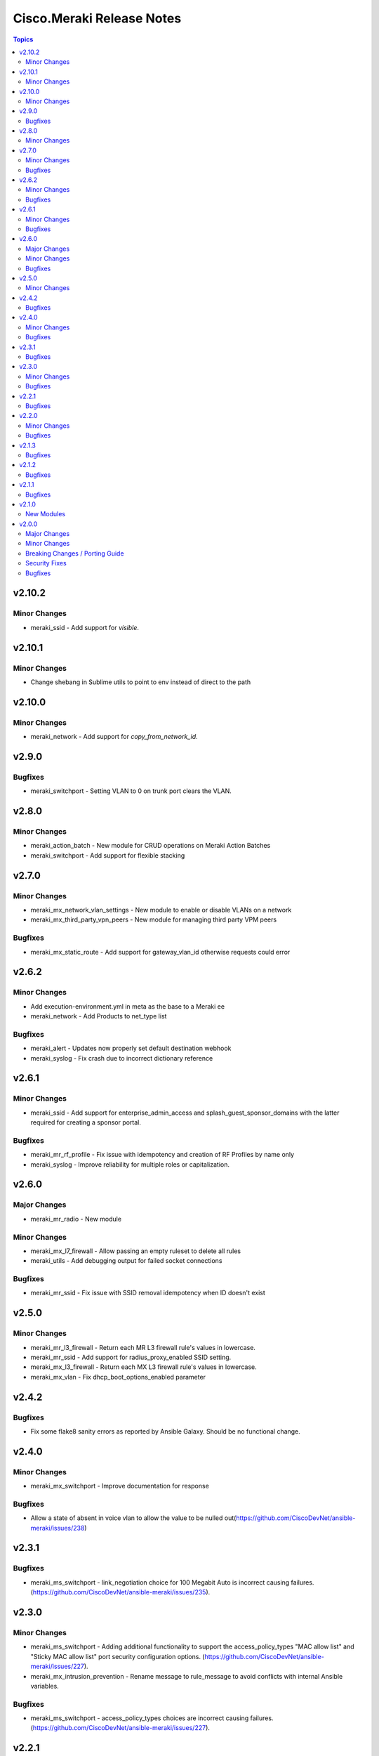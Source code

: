 ==========================
Cisco.Meraki Release Notes
==========================

.. contents:: Topics


v2.10.2
=======

Minor Changes
-------------

- meraki_ssid - Add support for `visible`.

v2.10.1
=======

Minor Changes
-------------

- Change shebang in Sublime utils to point to env instead of direct to the path

v2.10.0
=======

Minor Changes
-------------

- meraki_network - Add support for `copy_from_network_id`.

v2.9.0
======

Bugfixes
--------

- meraki_switchport - Setting VLAN to 0 on trunk port clears the VLAN.

v2.8.0
======

Minor Changes
-------------

- meraki_action_batch - New module for CRUD operations on Meraki Action Batches
- meraki_switchport - Add support for flexible stacking

v2.7.0
======

Minor Changes
-------------

- meraki_mx_network_vlan_settings - New module to enable or disable VLANs on a network
- meraki_mx_third_party_vpn_peers - New module for managing third party VPM peers

Bugfixes
--------

- meraki_mx_static_route - Add support for gateway_vlan_id otherwise requests could error

v2.6.2
======

Minor Changes
-------------

- Add execution-environment.yml in meta as the base to a Meraki ee
- meraki_network - Add Products to net_type list

Bugfixes
--------

- meraki_alert - Updates now properly set default destination webhook
- meraki_syslog -  Fix crash due to incorrect dictionary reference

v2.6.1
======

Minor Changes
-------------

- meraki_ssid - Add support for enterprise_admin_access and splash_guest_sponsor_domains with the latter required for creating a sponsor portal.

Bugfixes
--------

- meraki_mr_rf_profile - Fix issue with idempotency and creation of RF Profiles by name only
- meraki_syslog - Improve reliability for multiple roles or capitalization.

v2.6.0
======

Major Changes
-------------

- meraki_mr_radio - New module

Minor Changes
-------------

- meraki_mx_l7_firewall - Allow passing an empty ruleset to delete all rules
- meraki_utils - Add debugging output for failed socket connections

Bugfixes
--------

- meraki_mr_ssid - Fix issue with SSID removal idempotency when ID doesn't exist

v2.5.0
======

Minor Changes
-------------

- meraki_mr_l3_firewall - Return each MR L3 firewall rule's values in lowercase.
- meraki_mr_ssid - Add support for radius_proxy_enabled SSID setting.
- meraki_mx_l3_firewall - Return each MX L3 firewall rule's values in lowercase.
- meraki_mx_vlan - Fix dhcp_boot_options_enabled parameter

v2.4.2
======

Bugfixes
--------

- Fix some flake8 sanity errors as reported by Ansible Galaxy. Should be no functional change.

v2.4.0
======

Minor Changes
-------------

- meraki_mx_switchport - Improve documentation for response

Bugfixes
--------

- Allow a state of absent in voice vlan to allow the value to be nulled out(https://github.com/CiscoDevNet/ansible-meraki/issues/238)

v2.3.1
======

Bugfixes
--------

- meraki_ms_switchport - link_negotiation choice for 100 Megabit Auto is incorrect causing failures. (https://github.com/CiscoDevNet/ansible-meraki/issues/235).

v2.3.0
======

Minor Changes
-------------

- meraki_ms_switchport - Adding additional functionality to support the access_policy_types "MAC allow list" and "Sticky MAC allow list" port security configuration options. (https://github.com/CiscoDevNet/ansible-meraki/issues/227).
- meraki_mx_intrusion_prevention - Rename message to rule_message to avoid conflicts with internal Ansible variables.

Bugfixes
--------

- meraki_ms_switchport - access_policy_types choices are incorrect causing failures. (https://github.com/CiscoDevNet/ansible-meraki/issues/227).

v2.2.1
======

Bugfixes
--------

- meraki_mx_content_filtering - Fix crash with idempotent condition due to improper sorting

v2.2.0
======

Minor Changes
-------------

- meraki_network - Update documentation to show querying of local or remote settings.
- meraki_ssid - Add Cisco ISE as a splash page option.

Bugfixes
--------

- meraki_network - Fix bug where local or remote settings always show changed.

v2.1.3
======

Bugfixes
--------

- meraki_device - Support pagination. This allows for more than 1,000 devices to be listed at a time.
- meraki_network - Support pagination. This allows for more than 1,000 networks to be listed at a time.

v2.1.2
======

Bugfixes
--------

- Remove test output as it made the collection, and Ansible, huge.

v2.1.1
======

Bugfixes
--------

- meraki_management_interface - Fix crash when modifying a non-MX management interface.

v2.1.0
======

New Modules
-----------

- meraki_alert - Manage alerts in the Meraki cloud
- meraki_mx_l2_interface - Configure MX layer 2 interfaces

v2.0.0
======

Major Changes
-------------

- Rewrite requests method for version 1.0 API and improved readability
- meraki_mr_rf_profile - Configure wireless RF profiles.
- meraki_mr_settings - Configure network settings for wireless.
- meraki_ms_l3_interface - New module
- meraki_ms_ospf - Configure OSPF.

Minor Changes
-------------

- meraki - Add optional debugging for is_update_required() method.
- meraki_admin - Update endpoints for API v1
- meraki_alert - Manage network wide alert settings.
- meraki_device - Added query parameter
- meraki_intrusion_prevention - Change documentation to show proper way to clear rules
- meraki_malware - Update documentation to show how to allow multiple URLs at once.
- meraki_mx_l2_interface - Configure physical interfaces on MX appliances.
- meraki_mx_uplink - Renamed to meraki_mx_uplink_bandwidth
- meraki_ssid - Add `WPA3 Only` and `WPA3 Transition Mode`
- meraki_switchport - Add support for `access_policy_type` parameter

Breaking Changes / Porting Guide
--------------------------------

- meraki_device - Changed tags from string to list
- meraki_device - Removed serial_lldp_cdp parameter
- meraki_device - Removed serial_uplink parameter
- meraki_intrusion_prevention - Rename whitedlisted_rules to allowed_rules
- meraki_mx_l3_firewall - Rule responses are now in a `rules` list
- meraki_mx_l7_firewall - Rename blacklisted_countries to blocked_countries
- meraki_mx_l7_firewall - Rename whitelisted_countries to allowed_countries
- meraki_network - Local and remote status page settings cannot be set during network creation
- meraki_network - `disableRemoteStatusPage` response is now `remote_status_page_enabled`
- meraki_network - `disable_my_meraki_com` response is now `local_status_page_enabled`
- meraki_network - `disable_my_meraki` has been deprecated
- meraki_network - `enable_my_meraki` is now called `local_status_page_enabled`
- meraki_network - `enable_remote_status_page` is now called `remote_status_page_enabled`
- meraki_network - `enabled` response for VLAN status is now `vlans_enabled`
- meraki_network - `tags` and `type` now return a list
- meraki_snmp - peer_ips is now a list
- meraki_switchport - `access_policy_number` is now an int and not a string
- meraki_switchport - `tags` is now a list and not a string
- meraki_webhook - Querying test status now uses state of query.

Security Fixes
--------------

- meraki_webhook - diff output may show data for values set to not display

Bugfixes
--------

- Remove unnecessary files from the collection package, significantly reduces package size
- meraki_admin - Fix error when adding network privileges to admin using network name
- meraki_switch_stack - Fix situation where module may crash due to switch being in or not in a stack already
- meraki_webhook - Proper response is shown when creating webhook test
